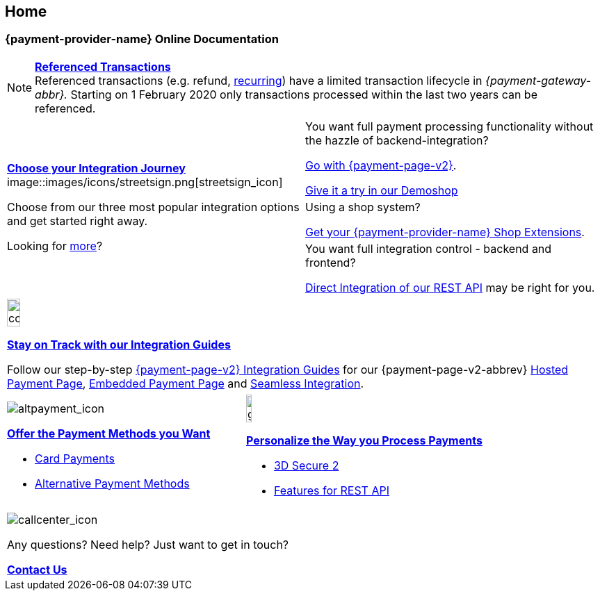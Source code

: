 [#Home]
== Home

[#Home_{payment-provider-name}PaymentGateway]
[discrete]
=== {payment-provider-name} Online Documentation

[NOTE]
====
<<GeneralPlatformFeatures_ReferencingTransaction, *Referenced Transactions*>> +
Referenced transactions (e.g. refund, <<GeneralPlatformFeatures_Transactions_Recurring, recurring>>) have a limited transaction lifecycle in _{payment-gateway-abbr}._ Starting on 1 February 2020 only transactions processed within the last two years can be referenced.
====

[cols=",", stripes=none]
|===
.3+a|<<GeneralIntegrationOptions, *Choose your Integration Journey*>>
image::images/icons/streetsign.png[streetsign_icon]

Choose from our three most popular integration options and get started right away.

Looking for <<GeneralIntegrationOptions, more>>?
 
|You want full payment processing functionality without the hazzle of backend-integration? 

<<PPv2, Go with {payment-page-v2}>>.

https://demoshop-test.wirecard.com/demoshop/#/cart?merchant_account_id=ab62ea6e-ba97-48ef-b3bc-bf0319e09d78[Give it a try in our Demoshop]

|Using a shop system?

<<ShopSystems, Get your {payment-provider-name} Shop Extensions>>.


|You want full integration control - backend and frontend? 

<<RestApi, Direct Integration of our REST API>> may be right for you. 
|===

[cols="", stripes=none]
|===
a|image::images/icons/compass.png[compass, width=15%]
<<IntegrationGuides, *Stay on Track with our Integration Guides*>>

Follow our step-by-step <<IntegrationGuides_WPP_v2, {payment-page-v2} Integration Guides>> for our {payment-page-v2-abbrev} <<PaymentPageSolutions_PPv2_HPP_Integration, Hosted Payment Page>>, <<PaymentPageSolutions_PPv2_EPP_Integration, Embedded Payment Page>> and <<PPv2_Seamless_Integration, Seamless Integration>>.
|===

[cols=",", stripes=none]
|===

a|image::images/icons/altpayment.png[altpayment_icon] 
<<PaymentMethods, *Offer the Payment Methods you Want*>>

* <<CC_Main, Card Payments>>
* <<PaymentMethods, Alternative Payment Methods>>

a|image::images/icons/gear.png[gear_icon, width=15%]
<<PaymentProcessing, *Personalize the Way you Process Payments*>>

* <<CreditCard_3DS2, 3D Secure 2>>
* <<GeneralPlatformFeatures, Features for REST API>>
|===

[stripes=none]
|===
a|image::images/icons/callcenter.png[callcenter_icon]
Any questions? Need help? Just want to get in touch?

<<ContactUs, *Contact Us*>>
|===

//-